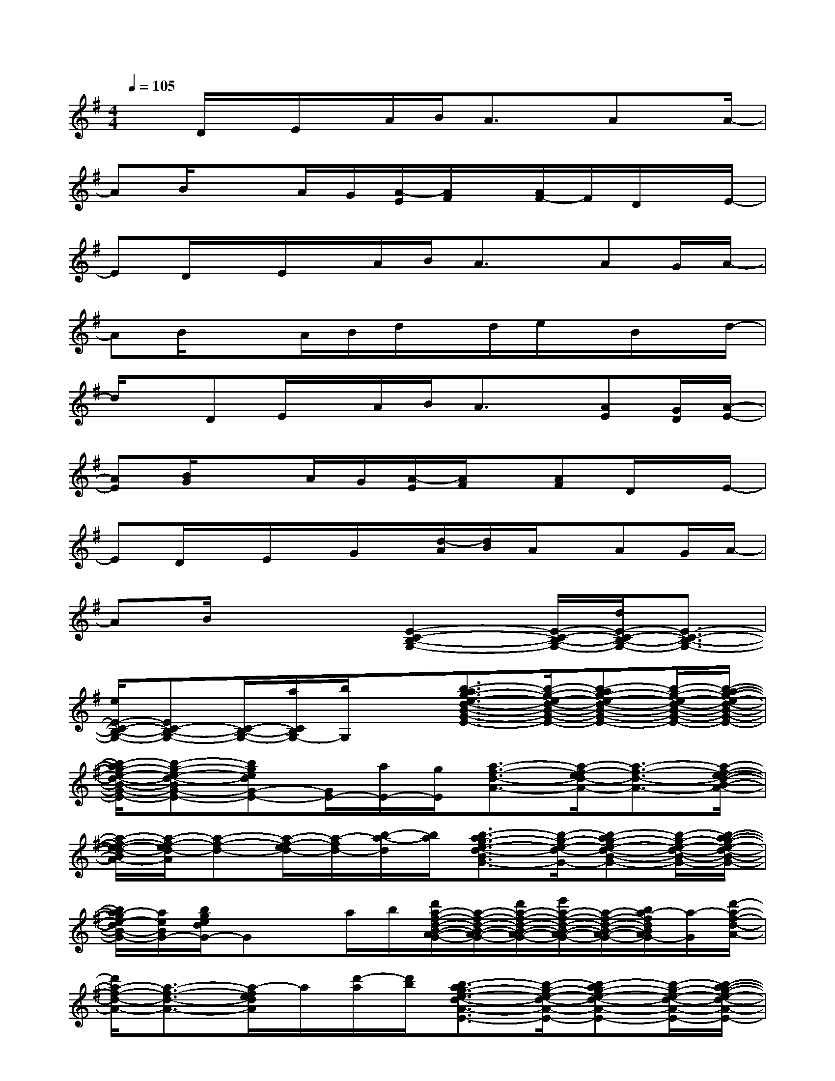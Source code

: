 X:1
T:
M:4/4
L:1/8
Q:1/4=105
K:G%1sharps
V:1
xD/2x/2E/2x/2A/2B/2A3/2x/2Ax/2A/2-|
AB/2x3/2A/2G/2[A/2-E/2][A/2F/2]x/2[A/2F/2-]F/2D/2x/2E/2-|
ED/2x/2E/2x/2A/2B/2A3/2x/2AG/2A/2-|
AB/2x3/2A/2B/2d/2x/2d/2e/2x/2B/2x/2d/2-|
d/2x/2DE/2x/2A/2B/2A3/2x/2[AE][G/2D/2][A/2-E/2-]|
[AE][B/2G/2]x3/2A/2G/2[A/2-E/2][A/2F/2]x/2[AF]D/2x/2E/2-|
ED/2x/2E/2x/2G/2x/2[d/2-A/2][d/2B/2]A/2x/2AG/2A/2-|
AB/2x2[E2-C2-B,2-G,2-][E/2-C/2-B,/2-G,/2-][d/2E/2-C/2-B,/2-G,/2-][E3/2-C3/2-B,3/2-G,3/2-]|
[e/2E/2-C/2-B,/2-G,/2-][EC-B,-G,-][C/2-B,/2-G,/2-][a/2C/2B,/2G,/2-][b/2G,/2]x[b3/2-a3/2g3/2-e3/2-d3/2-B3/2-G3/2-E3/2-][b/2-g/2-e/2-d/2-B/2-G/2-E/2-][b-ag-e-d-B-G-E-][b/2-g/2-e/2-d/2-B/2-G/2-E/2-][b/2-a/2-g/2-e/2-d/2-B/2-G/2-E/2-]|
[b/2-a/2g/2-e/2-d/2-B/2-G/2-E/2-][b-g-e-d-BG-E-][bgedG-E-][G/2E/2-][a/2E/2-][g/2E/2][a3/2-f3/2-d3/2-A3/2-][a/2-f/2-e/2d/2-A/2-][a3/2-f3/2-d3/2-A3/2-][a/2-f/2-e/2-d/2-B/2-A/2-]|
[a/2-f/2-e/2-d/2-B/2A/2-][a/2-f/2-e/2d/2-A/2][a-f-d-][a/2-f/2-e/2d/2-][a/2-f/2d/2-][b/2-a/2-d/2][b/2a/2][b3/2-a3/2g3/2-e3/2-d3/2-B3/2G3/2-][b/2-g/2-e/2-d/2-G/2-][b-ag-e-d-B-G-][b/2-g/2-e/2-d/2-B/2-G/2-][b/2-a/2-g/2-e/2-d/2-B/2-G/2-]|
[b/2a/2-g/2e/2-d/2B/2-G/2-][a/2e/2B/2G/2-][b/2g/2e/2d/2G/2-]Gx/2a/2b/2[d'/2a/2-f/2-d/2-B/2-A/2-G/2-][a/2-f/2-d/2-B/2-A/2-G/2-][d'/2a/2-f/2-d/2-B/2-A/2-G/2-][e'/2a/2-f/2-d/2-B/2-A/2-G/2-][a/2-f/2-d/2-B/2-A/2-G/2-][b/2a/2-f/2d/2B/2A/2G/2-][a/2-G/2][d'/2-a/2-f/2-d/2-A/2-]|
[d'/2a/2-f/2-d/2-A/2-][a3/2-f3/2-d3/2-A3/2-][a/2-f/2e/2d/2A/2]a/2[d'/2-a/2][d'/2b/2][b3/2-a3/2g3/2-e3/2-d3/2-A3/2-E3/2-][b/2-g/2-e/2-d/2-A/2-E/2-][b-ag-e-d-A-E-][b/2-g/2-e/2-d/2-A/2-E/2-][b/2-a/2-g/2-e/2-d/2-A/2-E/2-]|
[b/2-a/2-g/2e/2-d/2A/2-E/2-][b/2-a/2e/2A/2-E/2-][b/2g/2e/2d/2A/2E/2-]E/2-E/2x/2[a/2E/2-][g/2E/2][a/2-f/2-e/2d/2-A/2-][a2-f2-d2-A2-][a/2f/2-d/2A/2]f/2[g/2-e/2-d/2-B/2-]|
[g-e-d-B-][g/2-e/2-d/2-B/2-D/2][g/2-e/2-d/2-B/2-][g/2e/2d/2B/2E/2]x/2G/2-[G/2E/2-][b-g-e-c-BG-E-CA,-G,-][b/2-g/2-e/2-c/2-A/2G/2E/2-A,/2-G,/2-][b/2g/2-e/2-c/2-E/2-A,/2-G,/2-][a/2-g/2e/2-c/2-A/2-G/2-E/2-C/2A,/2-G,/2-][a/2e/2-c/2-A/2G/2-E/2-A,/2-G,/2-][g/2-e/2c/2-G/2-E/2-A,/2-G,/2-][a/2-g/2-e/2-c/2-A/2-G/2-E/2-C/2-A,/2-G,/2]|
[a/2-g/2-e/2-c/2-A/2-G/2-E/2-C/2A,/2-][a/2g/2-e/2-c/2-A/2G/2-E/2-A,/2-][b/2-g/2-e/2c/2B/2-G/2-E/2-C/2A,/2-][b/2g/2B/2G/2-E/2-A,/2-][G/2E/2-A,/2-][E/2A,/2-][G/2F/2A,/2F,/2-][a/2-g/2-f/2-d/2-F,/2][a-gf-ed-A-F-B,-A,-][a/2-f/2-d/2-A/2F/2-B,/2-A,/2-][a/2-f/2-d/2-F/2-B,/2-A,/2-][a-f-d-A-F-B,-A,-][a/2-f/2-d/2-B/2A/2-F/2-B,/2-A,/2-][a/2-f/2-d/2-A/2-F/2-B,/2-A,/2]